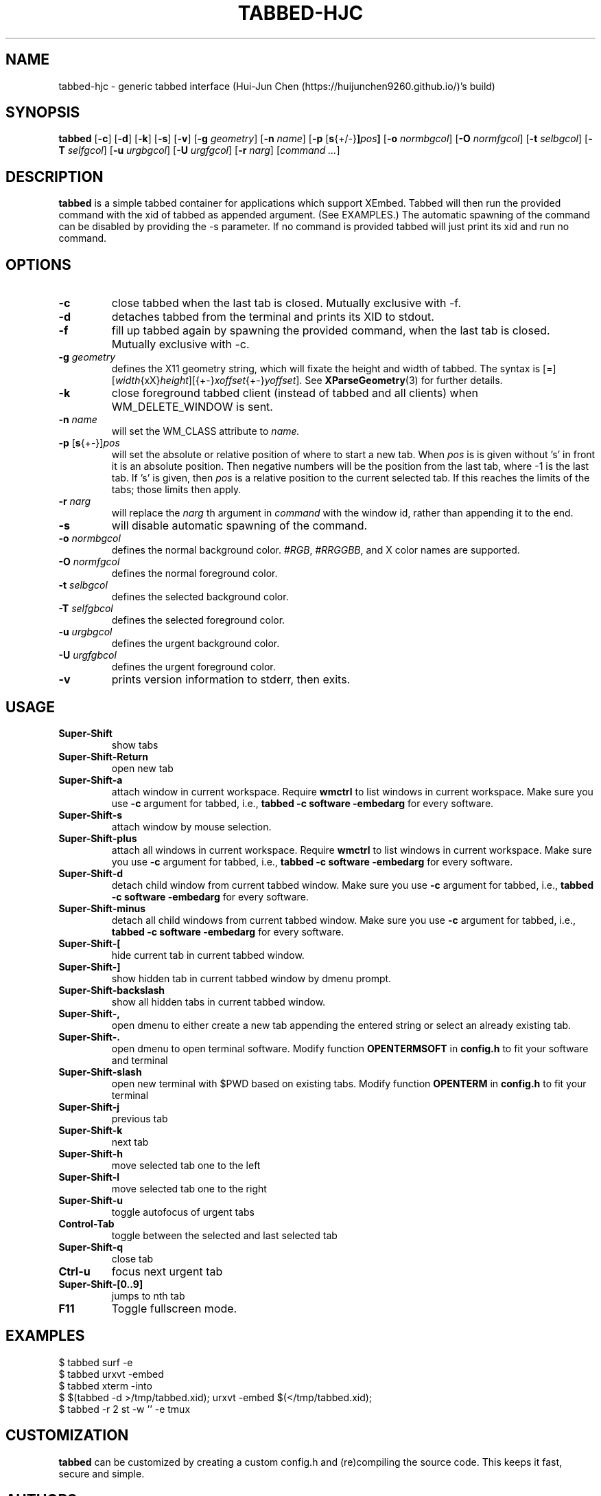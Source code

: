 .TH TABBED\-HJC 1 tabbed\-hjc\-VERSION
.SH NAME
tabbed\-hjc \- generic tabbed interface (Hui-Jun Chen (https://huijunchen9260.github.io/)'s build)
.SH SYNOPSIS
.B tabbed
.RB [ \-c ]
.RB [ \-d ]
.RB [ \-k ]
.RB [ \-s ]
.RB [ \-v ]
.RB [ \-g
.IR geometry ]
.RB [ \-n
.IR name ]
.RB [ \-p
.RB [ s {+/-} ] \fIpos\fR ]
.RB [ \-o
.IR normbgcol ]
.RB [ \-O
.IR normfgcol ]
.RB [ \-t
.IR selbgcol ]
.RB [ \-T
.IR selfgcol ]
.RB [ \-u
.IR urgbgcol ]
.RB [ \-U
.IR urgfgcol ]
.RB [ \-r
.IR narg ]
.RI [ "command ..." ]
.SH DESCRIPTION
.B tabbed
is a simple tabbed container for applications which support XEmbed. Tabbed
will then run the provided command with the xid of tabbed as appended
argument. (See EXAMPLES.) The automatic spawning of the command can be
disabled by providing the -s parameter. If no command is provided
tabbed will just print its xid and run no command.
.SH OPTIONS
.TP
.B \-c
close tabbed when the last tab is closed. Mutually exclusive with -f.
.TP
.B \-d
detaches tabbed from the terminal and prints its XID to stdout.
.TP
.B \-f
fill up tabbed again by spawning the provided command, when the last tab is
closed. Mutually exclusive with -c.
.TP
.BI \-g " geometry"
defines the X11 geometry string, which will fixate the height and width of
tabbed.
The syntax is
.RI [=][ width {xX} height ][{+-} xoffset {+-} yoffset ].
See
.BR XParseGeometry (3)
for further details.
.TP
.B \-k
close foreground tabbed client (instead of tabbed and all clients) when
WM_DELETE_WINDOW is sent.
.TP
.BI \-n " name"
will set the WM_CLASS attribute to
.I name.
.TP
.BR \-p " [" s {+-}] \fIpos\fR
will set the absolute or relative position of where to start a new tab. When
.I pos
is is given without 's' in front it is an absolute position. Then negative
numbers will be the position from the last tab, where -1 is the last tab.
If 's' is given, then
.I pos
is a relative position to the current selected tab. If this reaches the limits
of the tabs; those limits then apply.
.TP
.BI \-r " narg"
will replace the
.I narg
th argument in
.I command
with the window id, rather than appending it to the end.
.TP
.B \-s
will disable automatic spawning of the command.
.TP
.BI \-o " normbgcol"
defines the normal background color.
.RI # RGB ,
.RI # RRGGBB ,
and X color names are supported.
.TP
.BI \-O " normfgcol"
defines the normal foreground color.
.TP
.BI \-t " selbgcol"
defines the selected background color.
.TP
.BI \-T " selfgbcol"
defines the selected foreground color.
.TP
.BI \-u " urgbgcol"
defines the urgent background color.
.TP
.BI \-U " urgfgbcol"
defines the urgent foreground color.
.TP
.B \-v
prints version information to stderr, then exits.
.SH USAGE
.TP
.B Super\-Shift
show tabs
.TP
.B Super\-Shift\-Return
open new tab
.TP
.B Super\-Shift\-a
attach window in current workspace. Require
.BR wmctrl
to list windows in current workspace. Make sure you use
.B -c
argument for tabbed, i.e.,
.B tabbed -c software -embedarg
for every software.
.TP
.B Super\-Shift\-s
attach window by mouse selection.
.TP
.B Super\-Shift\-plus
attach all windows in current workspace. Require
.BR wmctrl
to list windows in current workspace. Make sure you use
.B -c
argument for tabbed, i.e.,
.B tabbed -c software -embedarg
for every software.
.TP
.B Super\-Shift\-d
detach child window from current tabbed window. Make sure you use
.B -c
argument for tabbed, i.e.,
.B tabbed -c software -embedarg
for every software.
.TP
.B Super\-Shift\-minus
detach all child windows from current tabbed window. Make sure you use
.B -c
argument for tabbed, i.e.,
.B tabbed -c software -embedarg
for every software.
.TP
.B Super\-Shift\-[
hide current tab in current tabbed window.
.TP
.B Super\-Shift\-]
show hidden tab in current tabbed window by dmenu prompt.
.TP
.B Super\-Shift\-backslash
show all hidden tabs in current tabbed window.
.TP
.B Super\-Shift\-,
open dmenu to either create a new tab appending the entered string or select
an already existing tab.
.TP
.B Super\-Shift\-.
open dmenu to open terminal software. Modify function
.BR OPENTERMSOFT
in
.BR config.h
to fit your software and terminal
.TP
.B Super\-Shift\-slash
open new terminal with $PWD based on existing tabs. Modify function
.BR OPENTERM
in
.BR config.h
to fit your terminal
.TP
.B Super\-Shift\-j
previous tab
.TP
.B Super\-Shift\-k
next tab
.TP
.B Super\-Shift\-h
move selected tab one to the left
.TP
.B Super\-Shift\-l
move selected tab one to the right
.TP
.B Super\-Shift\-u
toggle autofocus of urgent tabs
.TP
.B Control\-Tab
toggle between the selected and last selected tab
.TP
.B Super\-Shift\-q
close tab
.TP
.B Ctrl\-u
focus next urgent tab
.TP
.B Super\-Shift\-[0..9]
jumps to nth tab
.TP
.B F11
Toggle fullscreen mode.
.SH EXAMPLES
$ tabbed surf -e
.TP
$ tabbed urxvt -embed
.TP
$ tabbed xterm -into
.TP
$ $(tabbed -d >/tmp/tabbed.xid); urxvt -embed $(</tmp/tabbed.xid);
.TP
$ tabbed -r 2 st -w '' -e tmux
.SH CUSTOMIZATION
.B tabbed
can be customized by creating a custom config.h and (re)compiling the source
code. This keeps it fast, secure and simple.
.SH AUTHORS
See the LICENSE file for the authors.
.SH LICENSE
See the LICENSE file for the terms of redistribution.
.SH SEE ALSO
.BR st (1),
.BR xembed (1)
.SH BUGS
Please report them.
